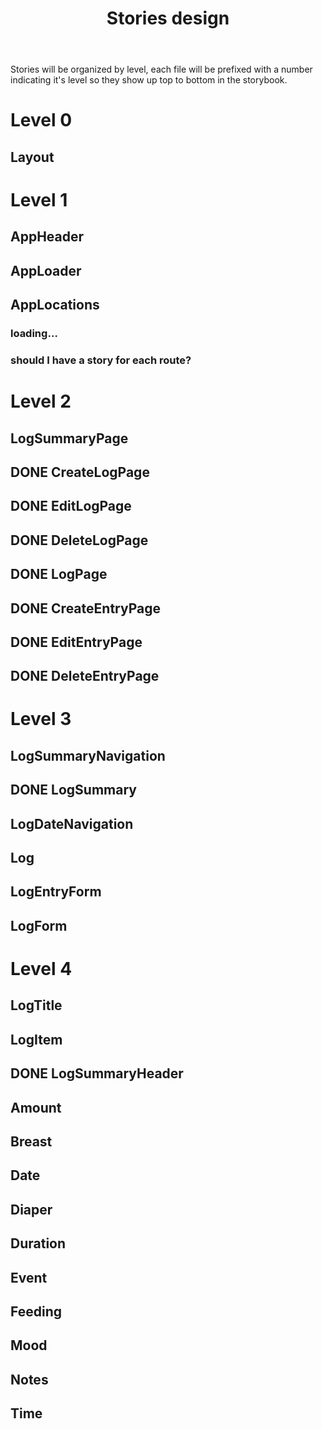 #+TITLE: Stories design

Stories will be organized by level, each file will be prefixed with a number
indicating it's level so they show up top to bottom in the storybook.

* Level 0
** Layout
* Level 1
** AppHeader
** AppLoader
** AppLocations
*** loading...
*** should I have a story for each route?
* Level 2
** LogSummaryPage
** DONE CreateLogPage
** DONE EditLogPage
** DONE DeleteLogPage
** DONE LogPage
** DONE CreateEntryPage
** DONE EditEntryPage
** DONE DeleteEntryPage
* Level 3
** LogSummaryNavigation
** DONE LogSummary
** LogDateNavigation
** Log
** LogEntryForm
** LogForm
* Level 4
** LogTitle
** LogItem
** DONE LogSummaryHeader
** Amount
** Breast
** Date
** Diaper
** Duration
** Event
** Feeding
** Mood
** Notes
** Time
